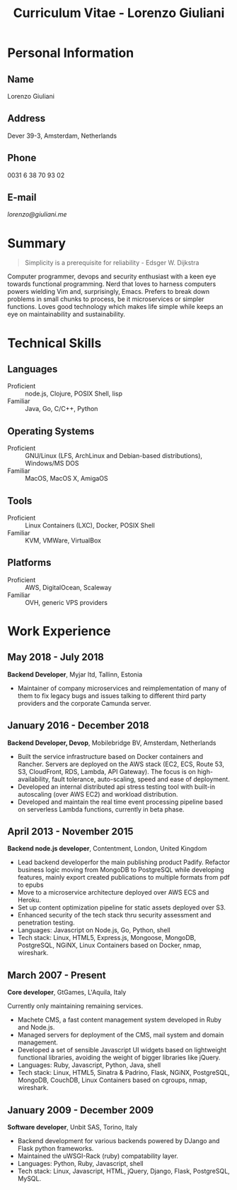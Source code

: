 #+OPTIONS: toc:nil H:10

#+LaTeX_HEADER: \usepackage{cv}

#+MACRO: first    Lorenzo
#+MACRO: last     Giuliani
#+MACRO: full     {{{first}}} {{{last}}}
#+MACRO: address  Dever 39-3, Amsterdam, Netherlands
#+MACRO: phone    0031 6 38 70 93 02
#+MACRO: email    [[lorenzo@giuliani.me][lorenzo@giuliani.me]]

#+TITLE: Curriculum Vitae - Lorenzo Giuliani


* Personal Information
** Name
   {{{full}}}

** Address
   {{{address}}}

** Phone
   {{{phone}}}

** E-mail
   {{{email}}}

* Summary

#+BEGIN_QUOTE
Simplicity is a prerequisite for reliability - Edsger W. Dijkstra
#+END_QUOTE

Computer programmer, devops and security enthusiast with a keen eye towards
functional programming. Nerd that loves to harness computers powers wielding Vim
and, surprisingly, Emacs. Prefers to break down problems in small chunks to
process, be it microservices or simpler functions. Loves good technology which
makes life simple while keeps an eye on maintainability and sustainability.

* Technical Skills
** Languages
- Proficient :: node.js, Clojure, POSIX Shell, lisp
- Familiar :: Java, Go, C/C++, Python

** Operating Systems
- Proficient :: GNU/Linux (LFS, ArchLinux and Debian-based distributions),
     Windows/MS DOS
- Familiar :: MacOS, MacOS X, AmigaOS

** Tools
- Proficient :: Linux Containers (LXC), Docker, POSIX Shell
- Familiar :: KVM, VMWare, VirtualBox

** Platforms
- Proficient :: AWS, DigitalOcean, Scaleway
- Familiar :: OVH, generic VPS providers

* Work Experience
** May 2018 - July 2018
*Backend Developer*, Myjar ltd, Tallinn, Estonia

- Maintainer of company microservices and reimplementation of many of them to
  fix legacy bugs and issues talking to different third party providers
  and the corporate Camunda server.
** January 2016 - December 2018
*Backend Developer, Devop*, Mobilebridge BV, Amsterdam, Netherlands

- Built the service infrastructure based on Docker containers and Rancher.
  Servers are deployed on the AWS stack (EC2, ECS, Route 53, S3, CloudFront,
  RDS, Lambda, API Gateway). The focus is on high-availability, fault tolerance,
  auto-scaling, speed and ease of deployment.
- Developed an internal distributed api stress testing tool with built-in
  autoscaling (over AWS EC2) and workload distribution.
- Developed and maintain the real time event processing pipeline based on
  serverless Lambda functions, currently in beta phase.

** April 2013 - November 2015
*Backend node.js developer*, Contentment, London, United Kingdom

- Lead backend developerfor the main publishing product Padify. Refactor
  business logic moving from MongoDB to PostgreSQL while developing features,
  mainly export created publications to multiple formats from pdf to epubs
- Move to a microservice architecture deployed over AWS ECS and Heroku.
- Set up content optimization pipeline for static assets deployed over S3.
- Enhanced security of the tech stack thru security assessment and penetration testing.
- Languages: Javascript on Node.js, Go, Python, shell
- Tech stack: Linux, HTML5, Express.js, Mongoose, MongoDB, PostgreSQL, NGiNX,
  Linux Containers based on Docker, nmap, wireshark.

** March 2007 - Present
*Core developer*, GtGames, L'Aquila, Italy

Currently only maintaining remaining services.

- Machete CMS, a fast content management system developed in Ruby and Node.js.
- Managed servers for deployment of the CMS, mail system and domain management.
- Developed a set of sensible Javascript UI widgets based on lightweight
  functional libraries, avoiding the weight of bigger libraries like jQuery.
- Languages: Ruby, Javascript, Python, Java, shell
- Tech stack: Linux, HTML5, Sinatra & Padrino, Flask, NGiNX, PostgreSQL,
  MongoDB, CouchDB, Linux Containers based on cgroups, nmap, wireshark.

** January 2009 - December 2009
*Software developer*, Unbit SAS, Torino, Italy

- Backend development for various backends powered by DJango and Flask python frameworks.
- Maintained the uWSGI-Rack (ruby) compatability layer.
- Languages: Python, Ruby, Javascript, shell
- Tech stack: Linux, Javascript, HTML, jQuery, Django, Flask, PostgreSQL, MySQL.
